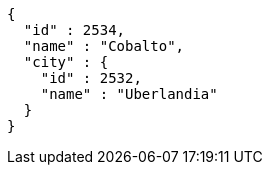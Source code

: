 [source,options="nowrap"]
----
{
  "id" : 2534,
  "name" : "Cobalto",
  "city" : {
    "id" : 2532,
    "name" : "Uberlandia"
  }
}
----